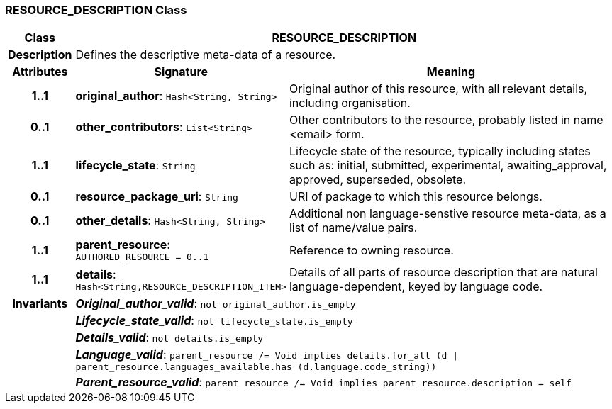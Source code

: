 === RESOURCE_DESCRIPTION Class

[cols="^1,3,5"]
|===
h|*Class*
2+^h|*RESOURCE_DESCRIPTION*

h|*Description*
2+a|Defines the descriptive meta-data of a resource.

h|*Attributes*
^h|*Signature*
^h|*Meaning*

h|*1..1*
|*original_author*: `Hash<String, String>`
a|Original author of this resource, with all relevant details, including organisation.

h|*0..1*
|*other_contributors*: `List<String>`
a|Other contributors to the resource, probably listed in  name <email>  form.

h|*1..1*
|*lifecycle_state*: `String`
a|Lifecycle state of the resource, typically including states such as: initial, submitted, experimental, awaiting_approval, approved, superseded, obsolete.

h|*0..1*
|*resource_package_uri*: `String`
a|URI of package to which this resource belongs.

h|*0..1*
|*other_details*: `Hash<String, String>`
a|Additional non language-senstive resource meta-data, as a list of name/value pairs.

h|*1..1*
|*parent_resource*: `AUTHORED_RESOURCE{nbsp}={nbsp}0..1`
a|Reference to owning resource.

h|*1..1*
|*details*: `Hash<String,RESOURCE_DESCRIPTION_ITEM>`
a|Details of all parts of resource description that are natural language-dependent, keyed by language code.

h|*Invariants*
2+a|*_Original_author_valid_*: `not original_author.is_empty`

h|
2+a|*_Lifecycle_state_valid_*: `not lifecycle_state.is_empty`

h|
2+a|*_Details_valid_*: `not details.is_empty`

h|
2+a|*_Language_valid_*: `parent_resource /= Void implies details.for_all (d &#124; parent_resource.languages_available.has (d.language.code_string))`

h|
2+a|*_Parent_resource_valid_*: `parent_resource /= Void implies parent_resource.description = self`
|===
